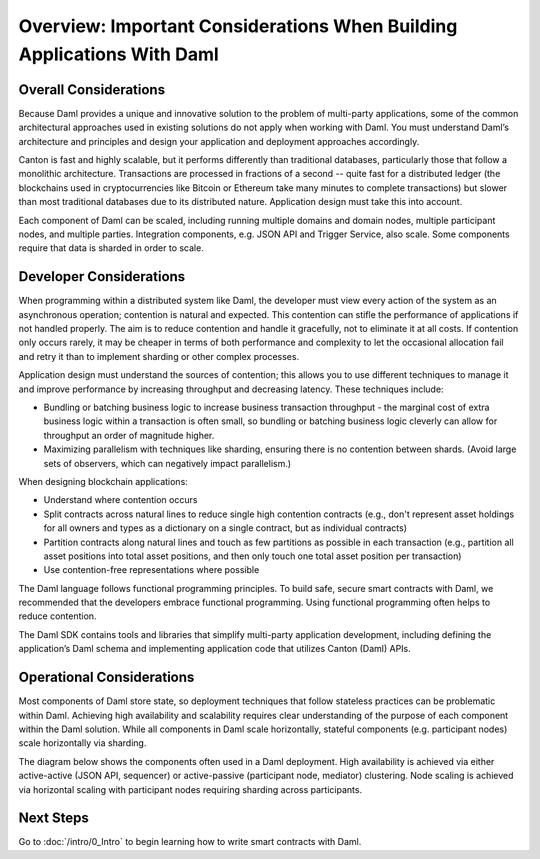 .. Copyright (c) 2022 Digital Asset (Switzerland) GmbH and/or its affiliates. All rights reserved.
.. SPDX-License-Identifier: Apache-2.0

Overview: Important Considerations When Building Applications With Daml
#######################################################################

Overall Considerations
**********************

Because Daml provides a unique and innovative solution to the problem of multi-party applications, some of the common architectural approaches used in existing solutions do not apply when working with Daml. You must understand Daml’s architecture and principles and design your application and deployment approaches accordingly.

Canton is fast and highly scalable, but it performs differently than traditional databases, particularly those that follow a monolithic architecture. Transactions are processed in fractions of a second -- quite fast for a distributed ledger (the blockchains used in cryptocurrencies like Bitcoin or Ethereum take many minutes to complete transactions) but slower than most traditional databases due to its distributed nature. Application design must take this into account.

Each component of Daml can be scaled, including running multiple domains and domain nodes, multiple participant nodes, and multiple parties. Integration components, e.g. JSON API and Trigger Service, also scale. Some components require that data is sharded in order to scale.

Developer Considerations
************************

When programming within a distributed system like Daml, the developer must view every action of the system as an asynchronous operation; contention is natural and expected. This contention can stifle the performance of applications if not handled properly. The aim is to reduce contention and handle it gracefully, not to eliminate it at all costs. If contention only occurs rarely, it may be cheaper in terms of both performance and complexity to let the occasional allocation fail and retry it than to implement sharding or other complex processes.

Application design must understand the sources of contention; this allows you to use different techniques to manage it and improve performance by increasing throughput and decreasing latency. These techniques include:

- Bundling or batching business logic to increase business transaction throughput - the marginal cost of extra business logic within a transaction is often small, so bundling or batching business logic cleverly can allow for throughput an order of magnitude higher.
- Maximizing parallelism with techniques like sharding, ensuring there is no contention between shards. (Avoid large sets of observers, which can negatively impact parallelism.) 

When designing blockchain applications: 

* Understand where contention occurs
* Split contracts across natural lines to reduce single high contention contracts (e.g., don't represent asset holdings for all owners and types as a dictionary on a single contract, but as individual contracts)
* Partition contracts along natural lines and touch as few partitions as possible in each transaction (e.g., partition all asset positions into total asset positions, and then only touch one total asset position per transaction)
* Use contention-free representations where possible

The Daml language follows functional programming principles. To build safe, secure smart contracts with Daml, we recommended that the developers embrace functional programming. Using functional programming often helps to reduce contention.

The Daml SDK contains tools and libraries that simplify multi-party application development, including defining the application’s Daml schema and implementing application code that utilizes Canton (Daml) APIs.

Operational Considerations
**************************

Most components of Daml store state, so deployment techniques that follow stateless practices can be problematic within Daml. Achieving high availability and scalability requires clear understanding of the purpose of each component within the Daml solution. While all components in Daml scale horizontally, stateful components (e.g. participant nodes) scale horizontally via sharding.

The diagram below shows the components often used in a Daml deployment. High availability is achieved via either active-active (JSON API, sequencer) or active-passive (participant node, mediator) clustering. Node scaling is achieved via horizontal scaling with participant nodes requiring sharding across participants.

.. image:: ./create-apps-intro.png
   :alt: Common components of a Daml deployment. Starting at top left: The application is connected to the participant node and the JSON API server. The trigger service is connected to the JSON API server, the participant node, and OAuth 2.0 service. The participant node is additionally connected directly to the JSON API server and the sequencer; the sequencer is further connected to the mediator, topology manager, and Postgres HA for Synchronoization layer.

Next Steps 
**********

Go to :doc:`/intro/0_Intro` to begin learning how to write smart contracts with Daml.



